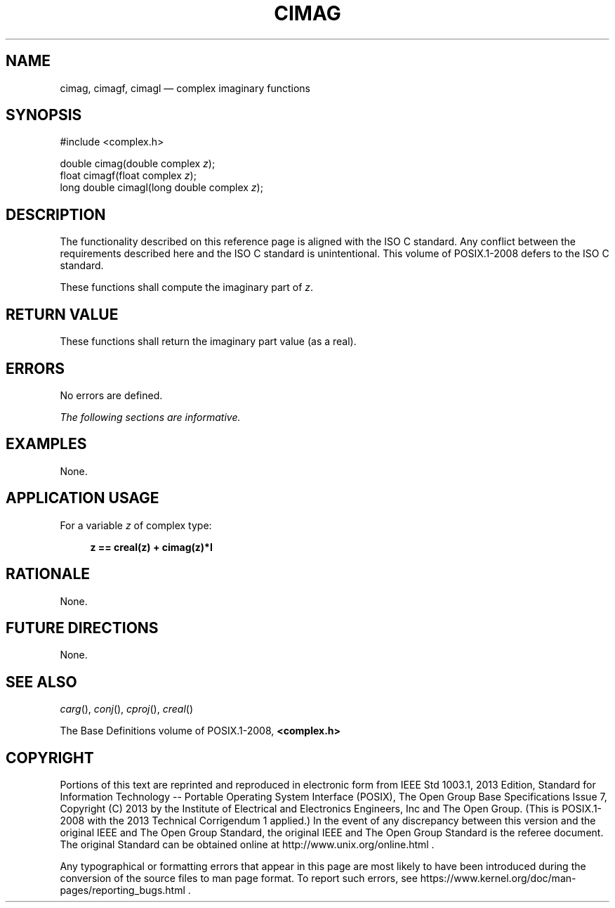 '\" et
.TH CIMAG "3" 2013 "IEEE/The Open Group" "POSIX Programmer's Manual"

.SH NAME
cimag,
cimagf,
cimagl
\(em complex imaginary functions
.SH SYNOPSIS
.LP
.nf
#include <complex.h>
.P
double cimag(double complex \fIz\fP);
float cimagf(float complex \fIz\fP);
long double cimagl(long double complex \fIz\fP);
.fi
.SH DESCRIPTION
The functionality described on this reference page is aligned with the
ISO\ C standard. Any conflict between the requirements described here and the
ISO\ C standard is unintentional. This volume of POSIX.1\(hy2008 defers to the ISO\ C standard.
.P
These functions shall compute the imaginary part of
.IR z .
.SH "RETURN VALUE"
These functions shall return the imaginary part value (as a real).
.SH ERRORS
No errors are defined.
.LP
.IR "The following sections are informative."
.SH EXAMPLES
None.
.SH "APPLICATION USAGE"
For a variable
.IR z
of complex type:
.sp
.RS 4
.nf
\fB
z == creal(z) + cimag(z)*I
.fi \fR
.P
.RE
.SH RATIONALE
None.
.SH "FUTURE DIRECTIONS"
None.
.SH "SEE ALSO"
.IR "\fIcarg\fR\^(\|)",
.IR "\fIconj\fR\^(\|)",
.IR "\fIcproj\fR\^(\|)",
.IR "\fIcreal\fR\^(\|)"
.P
The Base Definitions volume of POSIX.1\(hy2008,
.IR "\fB<complex.h>\fP"
.SH COPYRIGHT
Portions of this text are reprinted and reproduced in electronic form
from IEEE Std 1003.1, 2013 Edition, Standard for Information Technology
-- Portable Operating System Interface (POSIX), The Open Group Base
Specifications Issue 7, Copyright (C) 2013 by the Institute of
Electrical and Electronics Engineers, Inc and The Open Group.
(This is POSIX.1-2008 with the 2013 Technical Corrigendum 1 applied.) In the
event of any discrepancy between this version and the original IEEE and
The Open Group Standard, the original IEEE and The Open Group Standard
is the referee document. The original Standard can be obtained online at
http://www.unix.org/online.html .

Any typographical or formatting errors that appear
in this page are most likely
to have been introduced during the conversion of the source files to
man page format. To report such errors, see
https://www.kernel.org/doc/man-pages/reporting_bugs.html .
